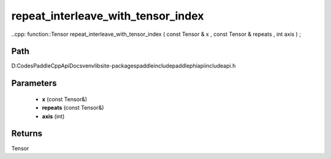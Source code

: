 .. _en_api_paddle_experimental_repeat_interleave_with_tensor_index:

repeat_interleave_with_tensor_index
-------------------------------

..cpp: function::Tensor repeat_interleave_with_tensor_index ( const Tensor & x , const Tensor & repeats , int axis ) ;


Path
:::::::::::::::::::::
D:\Codes\PaddleCppApiDocs\venv\lib\site-packages\paddle\include\paddle\phi\api\include\api.h

Parameters
:::::::::::::::::::::
	- **x** (const Tensor&)
	- **repeats** (const Tensor&)
	- **axis** (int)

Returns
:::::::::::::::::::::
Tensor
